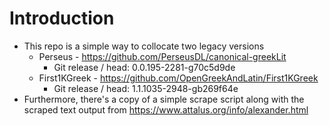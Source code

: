 * Introduction
- This repo is a simple way to collocate two legacy versions
  - Perseus - https://github.com/PerseusDL/canonical-greekLit
    - Git release / head: 0.0.195-2281-g70c5d9de
  - First1KGreek - https://github.com/OpenGreekAndLatin/First1KGreek
    - Git release / head: 1.1.1035-2948-gb269f64e
- Furthermore, there's a copy of a simple scrape script along with the scraped text output from https://www.attalus.org/info/alexander.html
